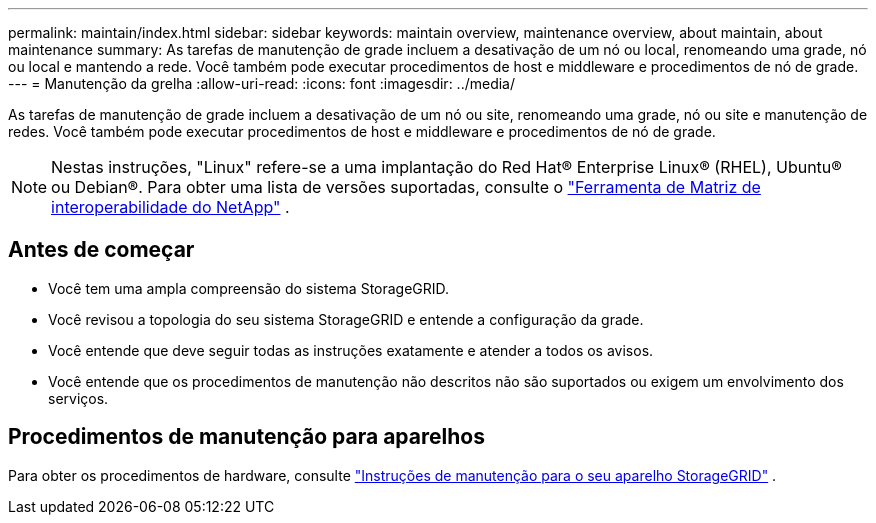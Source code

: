 ---
permalink: maintain/index.html 
sidebar: sidebar 
keywords: maintain overview, maintenance overview, about maintain, about maintenance 
summary: As tarefas de manutenção de grade incluem a desativação de um nó ou local, renomeando uma grade, nó ou local e mantendo a rede. Você também pode executar procedimentos de host e middleware e procedimentos de nó de grade. 
---
= Manutenção da grelha
:allow-uri-read: 
:icons: font
:imagesdir: ../media/


[role="lead"]
As tarefas de manutenção de grade incluem a desativação de um nó ou site, renomeando uma grade, nó ou site e manutenção de redes. Você também pode executar procedimentos de host e middleware e procedimentos de nó de grade.


NOTE: Nestas instruções, "Linux" refere-se a uma implantação do Red Hat® Enterprise Linux® (RHEL), Ubuntu® ou Debian®.  Para obter uma lista de versões suportadas, consulte o https://imt.netapp.com/matrix/#welcome["Ferramenta de Matriz de interoperabilidade do NetApp"^] .



== Antes de começar

* Você tem uma ampla compreensão do sistema StorageGRID.
* Você revisou a topologia do seu sistema StorageGRID e entende a configuração da grade.
* Você entende que deve seguir todas as instruções exatamente e atender a todos os avisos.
* Você entende que os procedimentos de manutenção não descritos não são suportados ou exigem um envolvimento dos serviços.




== Procedimentos de manutenção para aparelhos

Para obter os procedimentos de hardware, consulte https://docs.netapp.com/us-en/storagegrid-appliances/commonhardware/index.html["Instruções de manutenção para o seu aparelho StorageGRID"^] .
